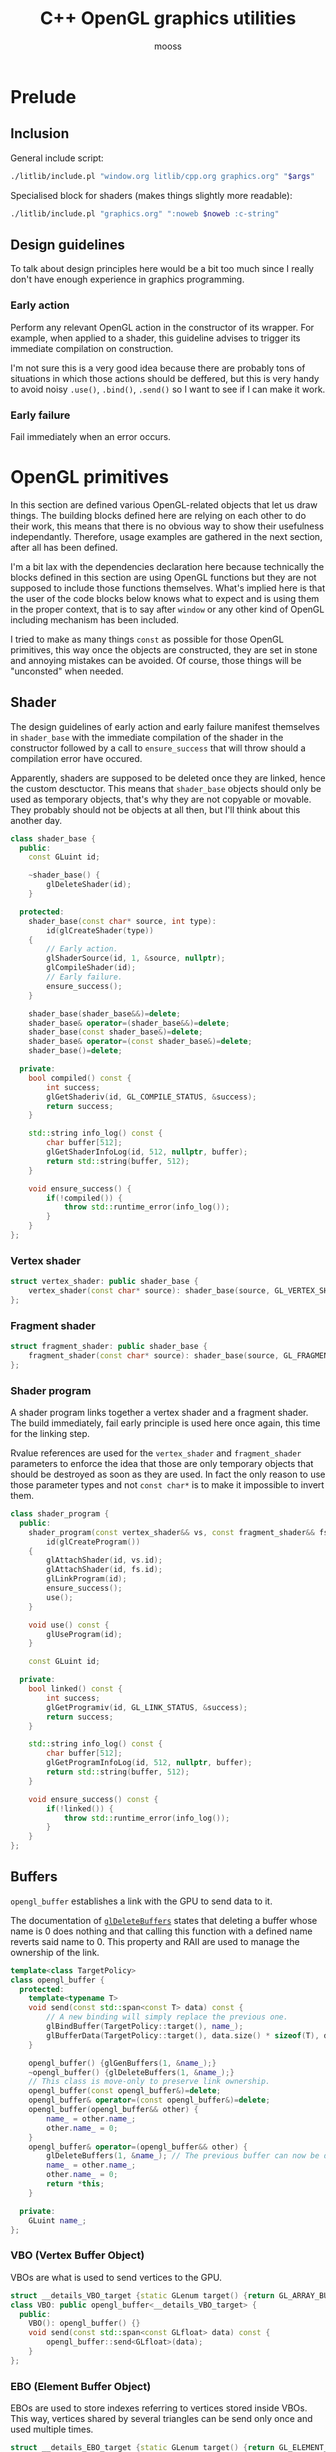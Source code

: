 #+title: C++ OpenGL graphics utilities
#+author: mooss

# No :wrap for this file because I can't disable it when I need to (uniform generation).
# `:exports both` does not work with pandoc when set at this level, it must be set manually in the code block header-args.
#+property: header-args :eval never :main no :exports both :noweb no-export
#+property: header-args:cpp+ :flags -std=c++20 -I include -ldl -lGL -lglfw src/glad.c

* Prelude

** Inclusion

General include script:
#+name: include
#+begin_src sh :var args="" :results output :wrap "src cpp" :eval no-export
./litlib/include.pl "window.org litlib/cpp.org graphics.org" "$args"
#+end_src

Specialised block for shaders (makes things slightly more readable):
#+name: shader
#+begin_src bash :var noweb="" :results output :wrap "src text" :eval no-export
./litlib/include.pl "graphics.org" ":noweb $noweb :c-string"
#+end_src


** Log the output of OpenGL commands :noexport:

With the help of some pretty awesome black magic, =sed= can be used to replace OpenGL calls with a logging call via =LOG_AND_CALL=.

First, the following code block (from https://stackoverflow.com/a/66090390) must be executed:
#+begin_src emacs-lisp :eval no-export :results silent
(defun shell-command-on-buffer (command)
  ;; (interactive)
  (let ((line (line-number-at-pos)))
    ;; replace buffer with output of shell command
    (shell-command-on-region (point-min) (point-max) command nil t)
    ;; restore cursor position
    (goto-line line)
    (recenter-top-bottom)))
#+end_src

Then execute the following elisp command via =C-x C-e=:
(shell-command-on-buffer "sed -r 's| (gl[a-ln-zA-Z]+[^(]+)\\(| LOG_AND_CALL(\\1, |'")
There is a space at the beginning of the regex to avoid matching initialisation lists.
=m= is excluded from the match to avoid glm functions.

Regex to transform logging calls back to plain opengl calls:
(shell-command-on-buffer "sed -r 's|LOG_AND_CALL\\((gl[a-zA-Z]+[^,]+), |\\1(|'")

I had to resort to sed because I'm not a fan of  Emacs' regexes.
To adapt the regexes above, remember that backslashes must be escaped because they are in an elisp string.

It should be possible to make the logging calls work for initialisation lists by adding a templated =log_and_call= function.


** Design guidelines

To talk about design principles here would be a bit too much since I really don't have enough experience in graphics programming.

*** Early action

Perform any relevant OpenGL action in the constructor of its wrapper.
For example, when applied to a shader, this guideline advises to trigger its immediate compilation on construction.

I'm not sure this is a very good idea because there are probably tons of situations in which those actions should be deffered, but this is very handy to avoid noisy =.use()=, =.bind()=, =.send()= so I want to see if I can make it work.

*** Early failure

Fail immediately when an error occurs.

* OpenGL primitives

In this section are defined various OpenGL-related objects that let us draw things.
The building blocks defined here are relying on each other to do their work, this means that there is no obvious way to show their usefulness independantly.
Therefore, usage examples are gathered in the next section, after all has been defined.

I'm a bit lax with the dependencies declaration here because technically the blocks defined in this section are using OpenGL functions but they are not supposed to include those functions themselves.
What's implied here is that the user of the code blocks below knows what to expect and is using them in the proper context, that is to say after =window= or any other kind of OpenGL including mechanism has been included.

I tried to make as many things =const= as possible for those OpenGL primitives, this way once the objects are constructed, they are set in stone and annoying mistakes can be avoided.
Of course, those things will be "unconsted" when needed.

** Shader

The design guidelines of early action and early failure manifest themselves in =shader_base= with the immediate compilation of the shader in the constructor followed by a call to =ensure_success= that will throw should a compilation error have occured.

Apparently, shaders are supposed to be deleted once they are linked, hence the custom desctuctor.
This means that =shader_base= objects should only be used as temporary objects, that's why they are not copyable or movable.
They probably should not be objects at all then, but I'll think about this another day.

# Using explicit =delete instead of waiting for the ability of include.pl to execute code blocks, since it will not happen anytime soon.

#+name: shader_base
#+begin_src cpp
class shader_base {
  public:
    const GLuint id;

    ~shader_base() {
        glDeleteShader(id);
    }

  protected:
    shader_base(const char* source, int type):
        id(glCreateShader(type))
    {
        // Early action.
        glShaderSource(id, 1, &source, nullptr);
        glCompileShader(id);
        // Early failure.
        ensure_success();
    }

    shader_base(shader_base&&)=delete;
    shader_base& operator=(shader_base&&)=delete;
    shader_base(const shader_base&)=delete;
    shader_base& operator=(const shader_base&)=delete;
    shader_base()=delete;

  private:
    bool compiled() const {
        int success;
        glGetShaderiv(id, GL_COMPILE_STATUS, &success);
        return success;
    }

    std::string info_log() const {
        char buffer[512];
        glGetShaderInfoLog(id, 512, nullptr, buffer);
        return std::string(buffer, 512);
    }

    void ensure_success() {
        if(!compiled()) {
            throw std::runtime_error(info_log());
        }
    }
};
#+end_src
#+depends:shader_base :cpp string stdexcept

*** Vertex shader

#+name: vertex_shader
#+begin_src cpp
struct vertex_shader: public shader_base {
    vertex_shader(const char* source): shader_base(source, GL_VERTEX_SHADER) {}
};
#+end_src
#+depends:vertex_shader :noweb shader_base

*** Fragment shader

#+name: fragment_shader
#+begin_src cpp
struct fragment_shader: public shader_base {
    fragment_shader(const char* source): shader_base(source, GL_FRAGMENT_SHADER) {}
};
#+end_src
#+depends:fragment_shader :noweb shader_base

*** Shader program

A shader program links together a vertex shader and a fragment shader.
The build immediately, fail early principle is used here once again, this time for the linking step.

Rvalue references are used for the =vertex_shader= and =fragment_shader= parameters to enforce the idea that those are only temporary objects that should be destroyed as soon as they are used.
In fact the only reason to use those parameter types and not =const char*= is to make it impossible to invert them.

#+name: shader_program
#+begin_src cpp
class shader_program {
  public:
    shader_program(const vertex_shader&& vs, const fragment_shader&& fs):
        id(glCreateProgram())
    {
        glAttachShader(id, vs.id);
        glAttachShader(id, fs.id);
        glLinkProgram(id);
        ensure_success();
        use();
    }

    void use() const {
        glUseProgram(id);
    }

    const GLuint id;

  private:
    bool linked() const {
        int success;
        glGetProgramiv(id, GL_LINK_STATUS, &success);
        return success;
    }

    std::string info_log() const {
        char buffer[512];
        glGetProgramInfoLog(id, 512, nullptr, buffer);
        return std::string(buffer, 512);
    }

    void ensure_success() const {
        if(!linked()) {
            throw std::runtime_error(info_log());
        }
    }
};
#+end_src
#+depends:shader_program :noweb fragment_shader vertex_shader :cpp stdexcept


** Buffers

=opengl_buffer= establishes a link with the GPU to send data to it.

The documentation of [[http://docs.gl/gl3/glDeleteBuffers][=glDeleteBuffers=]] states that deleting a buffer whose name is 0 does nothing and that calling this function with a defined name reverts said name to 0.
This property and RAII are used to manage the ownership of the link.

#+name: opengl_buffer
#+begin_src cpp
template<class TargetPolicy>
class opengl_buffer {
  protected:
    template<typename T>
    void send(const std::span<const T> data) const {
        // A new binding will simply replace the previous one.
        glBindBuffer(TargetPolicy::target(), name_);
        glBufferData(TargetPolicy::target(), data.size() * sizeof(T), data.data(), GL_STATIC_DRAW);
    }

    opengl_buffer() {glGenBuffers(1, &name_);}
    ~opengl_buffer() {glDeleteBuffers(1, &name_);}
    // This class is move-only to preserve link ownership.
    opengl_buffer(const opengl_buffer&)=delete;
    opengl_buffer& operator=(const opengl_buffer&)=delete;
    opengl_buffer(opengl_buffer&& other) {
        name_ = other.name_;
        other.name_ = 0;
    }
    opengl_buffer& operator=(opengl_buffer&& other) {
        glDeleteBuffers(1, &name_); // The previous buffer can now be deleted.
        name_ = other.name_;
        other.name_ = 0;
        return *this;
    }

  private:
    GLuint name_;
};
#+end_src
#+depends:opengl_buffer :cpp span

*** VBO (Vertex Buffer Object)

VBOs are what is used to send vertices to the GPU.
#+name: VBO
#+begin_src cpp
struct __details_VBO_target {static GLenum target() {return GL_ARRAY_BUFFER;}};
class VBO: public opengl_buffer<__details_VBO_target> {
  public:
    VBO(): opengl_buffer() {}
    void send(const std::span<const GLfloat> data) const {
        opengl_buffer::send<GLfloat>(data);
    }
};
#+end_src
#+depends:VBO :noweb opengl_buffer

*** EBO (Element Buffer Object)

EBOs are used to store indexes referring to vertices stored inside VBOs.
This way, vertices shared by several triangles can be send only once and used multiple times.

#+name: EBO
#+begin_src cpp
struct __details_EBO_target {static GLenum target() {return GL_ELEMENT_ARRAY_BUFFER;}};
class EBO: public opengl_buffer<__details_EBO_target> {
  public:
    EBO(): opengl_buffer() {}
    void send(const std::span<const GLuint> data) const {
        opengl_buffer::send<GLuint>(data);
    }
};
#+end_src
#+depends:EBO :noweb opengl_buffer


** VAO (Vertex Array Object)

VAOs function is to remember various calls made on data held by VBOs.
Once a VAO is bound, it remembers state changes caused by various subsequent OpenGL calls.
Those states changes can be enacted again later by simply bounding the VAO, acting like a sort of shortcut.

Since [[http://docs.gl/gl3/glDeleteVertexArrays][=glDeleteVertexArrays=]] behaves in the same way as =glDeleteBuffers=, the ownership logic from =opengl_buffer= is reused here.

#+name: VAO
#+begin_src cpp
class VAO {
  public:
    void bind() const {
        glBindVertexArray(name_);
    }

    VAO() {
        glGenVertexArrays(1, &name_);
        bind();
    }
    ~VAO() {glDeleteVertexArrays(1, &name_);}

    VAO(const VAO&)=delete;
    VAO& operator=(const VAO&)=delete;
    VAO(VAO&& other) {
        name_ = other.name_;
        other.name_ = 0;
    }
    VAO& operator=(VAO&& other) {
        glDeleteVertexArrays(1, &name_);
        name_ = other.name_;
        other.name_ = 0;
        return *this;
    }

  private:
    GLuint name_;
};
#+end_src


** Vertices and indexes

The =vertices= and =indexes= classes are a wrapper around respectively =VBO= and =EBO=, adding a =draw= method.

Utilities common to =vertices= and =indexes=:
#+name: vertindex_common
#+begin_src cpp
namespace details {
void assert_multiple(unsigned int n, unsigned int divisor, const char* error_keyword) {
    if(n % divisor != 0) {
        // throw std::runtime_error(std::format(
        //     "Invalid number of {}, expected a multiple of {} but got {} % {} = {}.",
        //     error_keyword, divisor, n, divisor, n % divisor
        // ));
        // C++20's <format> header is not supported for now.
        throw std::runtime_error( std::string("Invalid number of ") + std::string(error_keyword)
                                  + std::string(": ") + std::to_string(n) );
    }
}
}
#+end_src
#+depends:vertindex_common :cpp string stdexcept

*** Vertices and their layout

=vertices= handles both the vertex data and its layout.
Vertices are sent straightaway to the GPU because I don't need anything else right now.

The layout is specified as a sequence of the sizes of the sub-vertices in the order of their apparition.
For example, if we want to send vertices composed of 8 floats, the first three being the position, the next two being some magic data and the last 3 being the color, the corresponding layout will be ={3, 2, 3}=.

#+name: vertices
#+begin_src cpp :noweb no-export
namespace details {
template<class T> struct glenum;
template<> struct glenum<GLfloat> { static const GLenum v = GL_FLOAT; };
}

template<typename T>
class vertices {
  public:
    vertices(const std::span<const T> content, const std::span<const std::size_t> layout):
        stride_(sum(layout)), count_(content.size() / stride_)
    {
        if(layout.size() == 0)
            throw std::runtime_error("Empty vertex layouts are illegal.");
        details::assert_multiple(content.size(), stride_, "vertices for the given layout");
        vbo_.send(content);
        <<Process vertices layout>>
    }

    void draw() const { // Strictly VBO-based, no EBOs here.
        glDrawArrays(GL_TRIANGLES, 0, count_);
    }

  private:
    const GLsizei stride_;
    const GLsizei count_;
    const VBO vbo_;
};
#+end_src
#+depends:vertices :noweb VBO vertindex_common sum :cpp span

Vertex attributes are used to specify the layout of the data sent to the GPU.
The =layout= parameter is used to deduce the required values of each vertex attribute, with a caveat being that it is more restrictive than manually calling =glVertexAttribPointer=.

In particular, by virtue of how =layout= is constructed, the sub-vertices must have the same order in the layout as in the shader.
Going back to the previous example, it would not be possible to swap the position and the color without also inverting their order in the shader.

As promised, the layout is defined following the order of =layout=:
#+name: Process vertices layout
#+begin_src cpp
std::size_t offset = 0;
for(std::size_t i = 0; i < layout.size(); ++i) {
    glVertexAttribPointer(
        i, layout[i], details::glenum<T>::v, GL_FALSE,
        stride_ * sizeof(T), (void*) offset
    );
    offset += sizeof(T) * layout[i];
    glEnableVertexAttribArray(i);
}
#+end_src

The following helper function constructs =vertices= with both vertices and layout data being held inside a =std::vector=.
Using this allows to create the vectors in place with a braced syntax.

#+name: vec_vertices
#+begin_src cpp
template<typename T>
vertices<T> vec_vertices(const std::vector<T>& content, const std::vector<std::size_t>& layout) {
    return vertices<T>(content, layout);
}
#+end_src
#+depends:vec_vertices :noweb vertices :cpp vector

#+name: spanvec_vertices
#+begin_src cpp
template<typename T>
vertices<T> spanvec_vertices(std::span<const T> content, const std::vector<std::size_t>& layout) {
    return vertices<T>(content, layout);
}
#+end_src
#+depends:spanvec_vertices :noweb vertices :cpp span vector

*** Indexes

#+name: indexes
#+begin_src cpp
class indexes {
  public:
    indexes(const std::span<const GLuint> content):
        count_(content.size())
    {
        // Hardcoded 3 because only triangles are supported.
        details::assert_multiple(content.size(), 3, "indexes");
        ebo_.send(content);
    }

    void draw() const {
        glDrawElements(GL_TRIANGLES, count_, GL_UNSIGNED_INT, 0);
    }

  private:
    EBO ebo_;
    GLsizei count_;
};
#+end_src
#+depends:indexes :noweb EBO vertindex_common :cpp span

Similar to =vec_vertices=, =vec_indexes= allow to create indexes on the fly, with a vector:
#+name: vec_indexes
#+begin_src cpp
indexes vec_indexes(const std::vector<GLuint>& content) {
    return indexes(content);
}
#+end_src
#+depends:vec_indexes :noweb indexes :cpp vector


** Uniform

Uniforms can be used to share data between the CPU and shader programs.
Lots of different data types can be shared this way, via =glUniform*= functions.
For example, =glUniform4f= can be used to send a vector of 4 floats.

The code block below uses LitLib's Pycgen and Pyogen to generate the necessary uniform variants.
It is a big code block but I think it's pretty easy to understand once the following bases are covered:
 - A =Pycgen= instance in the variable =cpp= stores the indentation level which can be increased when =cpp= is used as a context manager (via Python's =with= keyword).
   Once the context is exited (after the =with= block), the indentation level is automatically decreased and curly braces opened via =cpp.par= or =cpp.struct= are automatically closed.
 - Calling =cpp= prints its arguments with the current indentation level.
 - A simple coding scheme is used to encode the nature of the struct to generate.
   For example, the code =m4f= represents a matrix of $4 \times 4$ floats.
   Incidentally, this code is also used to name the generated struct.

#+begin_src python :eval no-export :results output raw :exports both
<<include(":noweb Pycgen Pyogen")>>

cpp = Pycgen()

type_dispatcher = {
    'f': 'GLfloat',
    'i': 'Glint',
    'ui': 'Gluint'
}

def varnames(cardinality):
    return ['x', 'y', 'z', 'w'][:cardinality]

def arglist(cardinality, typename):
    return '(' + ', '.join(
        type_dispatcher[typename] + ' ' + el
        for el in varnames(cardinality)
    ) + ')'

def decode(code):
    cardinality = int(code[0]); assert 0 < cardinality <= 4,\
        'Code `{}` has an invalid cardinality.'.format(code)
    typename = code[1:]; assert typename in type_dispatcher,\
        'Code `{}` has an invalid typename.'.format(code)
    return cardinality, typename

def location_ctor(name):
    cpp(
        'const GLint location;',
        name + '(const GLchar* name, const shader_program& program):',
        '    location(glGetUniformLocation(program.id, name))',
        '{}'
    )

def vec_uniform(code):
    cardinality, typename = decode(code)
    name='uniform_' + code
    with Pyogen('src cpp', name=name, depends=':noweb shader_program'):
        with cpp.struct(name):
            location_ctor(name)
            with cpp.par('void send' + arglist(cardinality, typename) + ' const'):
                cpp('glUniform4f(location, ' + ', '.join(varnames(cardinality)) + ');')

def mat_uniform(code):
    assert code[0] == 'm'
    cardinality, typename = decode(code[1:])
    name = 'uniform_' + code
    with Pyogen('src cpp', name=name, depends=':noweb shader_program :cpp cassert span'):
        with cpp.struct(name):
            location_ctor(name)
            with cpp.par('void send(std::span<const GLfloat> content) const'):
                cpp('assert(content.size() == ' + str(cardinality * cardinality) + ');')
                cpp('glUniformMatrix' + code[1:] + 'v(location, 1, GL_FALSE, content.data());')

def uniform(code):
    if code[0] == 'm':
        mat_uniform(code)
    else:
        vec_uniform(code)
    print()

print('*** Generated uniforms')
uniform('4f')
uniform('m4f')
#+end_src

#+RESULTS:
*** Generated uniforms
#+name: uniform_4f
#+begin_src cpp
struct uniform_4f {
    const GLint location;
    uniform_4f(const GLchar* name, const shader_program& program):
        location(glGetUniformLocation(program.id, name))
    {}
    void send(GLfloat x, GLfloat y, GLfloat z, GLfloat w) const {
        glUniform4f(location, x, y, z, w);
    }
};
#+end_src
#+depends:uniform_4f :noweb shader_program

#+name: uniform_m4f
#+begin_src cpp
struct uniform_m4f {
    const GLint location;
    uniform_m4f(const GLchar* name, const shader_program& program):
        location(glGetUniformLocation(program.id, name))
    {}
    void send(std::span<const GLfloat> content) const {
        assert(content.size() == 16);
        glUniformMatrix4fv(location, 1, GL_FALSE, content.data());
    }
};
#+end_src
#+depends:uniform_m4f :noweb shader_program :cpp cassert span

*** Reminder

A minor reminder concerning uniforms, they must be sent to the shader *after* the shader's first usage, so it's
#+begin_src cpp
program.use();
uniform.send(4, 8, 15, 16, 23, 42);
#+end_src
And not the other way around.


* OpenGL primitives examples

All the examples below are adapted from the excellent OpenGL tutorial at =learnopengl.com=.
A screenshot of the scene is saved and generated with each example to give an idea of what the result looks like.

** Drawing plain figures

The examples in the next two subsections are coming from the Hello-Triangle section of =learnopengl.com= (https://learnopengl.com/Getting-started/Hello-Triangle).
They are about using barebones fragment and vertex shaders to draw simple figures on the screen.

The next two code blocks are respectively the vertex and fragment shaders that will be used in this section.

#+name: basic_vs
#+begin_src glsl
#version 330 core
layout (location = 0) in vec3 position;

void main() {
    gl_Position = vec4(position.x, position.y, position.z, 1.0);
}
#+end_src

#+name: red_fs
#+begin_src glsl
#version 330 core
out vec4 color;

void main() {
    color = vec4(1.0f, 0.2f, 0.1f, 1.0f);
}
#+end_src

*** Drawing a triangle with =vertices=

There is not much to say here, this is the most minimalistic way I have to draw something.
It still requires some setup but it is as easy and convenient as I could make it.
The screen-capturing game loop function of [[window.org]] is put to good use to:
 - Save the capture.
 - Print the capture's filename as an org link.
 - Setup a game loop using the given lambda.

#+begin_src cpp :eval no-export :exports both
<<include(":noweb lazy_window gl_screen_first VAO shader_program vec_vertices")>>

int main(){
    const char *vs_str =
        <<shader("basic_vs")>>
        ;
    const char *fs_str =
        <<shader("red_fs")>>
        ;

    lazy_window lazy("Red triangle", 640u, 480u);
    shader_program basic_shader{vertex_shader(vs_str), fragment_shader(fs_str)};
    VAO triangle_vao{};
    auto triangle = vec_vertices<GLfloat>({
        -0.5, -0.5, 0.0,
         0.5, -0.5, 0.0,
         0.0,  0.5, 0.0
    }, {3});

    gl_screen_first(lazy, "images/screencaps/triangle_vertices.png", [&]{
        basic_shader.use();
        triangle_vao.bind();
        triangle.draw();
    });
    return 0;
}
#+end_src

#+RESULTS:
:results:
[[file:images/screencaps/triangle_vertices.png]]
:end:

*** Drawing a rectangle with =indexes=

Same thing as above, except we use =indexes= (and therefore =EBO=) as well as =vertices= to draw the two triangles forming a rectangle.

#+begin_src cpp :eval no-export :exports both
<<include(":noweb lazy_window gl_screen_first VAO shader_program vec_vertices vec_indexes")>>

int main(){
    const char *vs_str =
        <<shader("basic_vs")>>
        ;
    const char *fs_str =
        <<shader("red_fs")>>
        ;

    lazy_window lazy("Red rectangle", 640u, 480u);
    shader_program basic_shader{vertex_shader(vs_str), fragment_shader(fs_str)};
    VAO rectangle_vao{};
    auto rectangle_vertices = vec_vertices<GLfloat>({
            0.5,  0.5, 0.0, // Top right.
            0.5, -0.5, 0.0, // Bottom right.
           -0.5, -0.5, 0.0, // Bottom left.
           -0.5,  0.5, 0.0  // Top left.
    }, {3});
    auto rectangle_indexes = vec_indexes({
            0, 1, 3, // First triangle.
            1, 2, 3  // Second triangle.
    });

    gl_screen_first(lazy, "images/screencaps/rectangle_indexes.png", [&]{
        basic_shader.use();
        rectangle_vao.bind();
        rectangle_indexes.draw();
    });
    return 0;
  }
#+end_src

#+RESULTS:
:results:
[[file:images/screencaps/rectangle_indexes.png]]
:end:


** Uniform and sub-vertices

The next examples are adapted from the Shaders section (https://learnopengl.com/Getting-started/Shaders).

*** Drawing a color-shifting triangle with =uniform=

The following shader colors pixels according to the content of the uniform =color_cpu=:

#+name: color_shifting_fs
#+begin_src glsl
#version 330 core
out vec4 color_out;
uniform vec4 color_cpu;

void main() {
    color_out = color_cpu;
}
#+end_src

The OpenGL program below is based on the =vertices= drawing program above and uses a =uniform_4f= to update the value of =color_cpu= every time a frame is drawn.

#+begin_src cpp :eval no-export :exports both 
<<include(":noweb lazy_window gl_screen_first VAO shader_program vec_vertices uniform_4f :cpp cmath")>>

int main(){
    const char *vs_str =
        <<shader("basic_vs")>>
        ;
    const char *fs_str =
        <<shader("color_shifting_fs")>>
        ;

    lazy_window lazy("Triangle with shifting color", 640u, 480u);
    shader_program shifting_shader{vertex_shader(vs_str), fragment_shader(fs_str)};
    uniform_4f color_cpu("color_cpu", shifting_shader);
    VAO triangle_vao{};
    auto triangle = vec_vertices<GLfloat>({
        -0.5, -0.5, 0.0,
         0.5, -0.5, 0.0,
         0.0,  0.5, 0.0
    }, {3});

    gl_screen_first(lazy, "images/screencaps/shifting_color.png", [&]{
        float green = sin(glfwGetTime() * 3) * .07f + .75f;
        shifting_shader.use();
        color_cpu.send(.1, green, .8, 1.);
        triangle_vao.bind();
        triangle.draw();
    });
    return 0;
}
#+end_src

#+RESULTS:
:results:
[[file:images/screencaps/shifting_color.png]]
:end:

The screen capture is not very interesting here because it does not show the shifting colors but I still included it for good mesure.

*** Sending colors as sub-vertices

In this example, the colors of each vertex are sent to the GPU alongside their position.

Below are the dedicated vertex and fragment shaders.
Not much is done in them, it's mainly a question of receiving the position and color in the right location in the vertex shader and of transmitting it to the fragment shader.

#+name: color_as_attribute_vs
#+begin_src glsl
#version 330 core
layout (location = 0) in vec3 position;
layout (location = 1) in vec3 color_in;
out vec3 color_fs;

void main() {
    gl_Position = vec4(position, 1.);
    color_fs = color_in;
}
#+end_src

#+name: color_as_attribute_fs
#+begin_src glsl
#version 330 core
out vec4 color_out;
in vec3 color_fs;

void main() {
    color_out = vec4(color_fs, 1.);
}
#+end_src


The main difference with previous examples is that, to send the positions and the colors to their respective location, a vertex layout with two sub-vertices is used (={3, 3}=).
This means that two vertex attributes composed of 3 elements are defined next to each other.
The first one at location 0 is handled as the position in the vertex shader, whereas the second one at location 1 is handled as the color.

#+begin_src cpp :eval no-export :exports both
<<include(":noweb lazy_window gl_screen_first VAO shader_program vec_vertices")>>

int main(){
    const char *vs_str =
        <<shader("color_as_attribute_vs")>>
        ;
    const char *fs_str =
        <<shader("color_as_attribute_fs")>>
        ;

    lazy_window lazy("Triangle with color attributes", 640u, 480u);
    shader_program basic_shader{vertex_shader(vs_str), fragment_shader(fs_str)};
    VAO triangle_vao{};
    auto triangle = vec_vertices<GLfloat>(
        // Vertices:
        // Positions         // Colors
        {  0.5f, -0.5f, 0.0f,   1.0f, 0.0f, 0.0f,    // Bottom right.
          -0.5f, -0.5f, 0.0f,   0.0f, 1.0f, 0.0f,    // Bottom left.
           0.0f,  0.5f, 0.0f,   0.0f, 0.0f, 1.0f  }, // Top.
        // Vertices layout:
        {  3 /* Positions */,   3 /* Colors   */  }
    );

    gl_screen_first(lazy, "images/screencaps/color_as_attribute.png", [&]{
        basic_shader.use();
        triangle_vao.bind();
        triangle.draw();
    });
    return 0;
}
#+end_src

#+RESULTS:
:results:
[[file:images/screencaps/color_as_attribute.png]]
:end:


* Transformations

This section will tackle more involved OpenGL subjects, linked to the theme of transformations.
The first subsection will be about matrix transformation proper, that is to say the usage of matrix multiplication properties to transform (i.e. scale, rotate and translate) 3d objects.
The subsequent sections will build upon this foundation to introduce the model, view and projection matrices as well as cameras.
Once again, this section is based on the tutorial at [[https://learnopengl.com][learnopengl.com]], more specifically on the [[https://learnopengl.com/Getting-started/Transformations][Transformations]], [[https://learnopengl.com/Getting-started/Coordinate-Systems][Coordinate Systems]] and [[https://learnopengl.com/Getting-started/Camera][Camera]] chapters.

But first, in an attempt to normalise and disencumber the examples, the next code block prepares what is needed to draw a colorful cube.
This was adapted from some old code lying around so the order of indexes and vertices doesn't correspond to anything and perhaps doesn't make much sense.
Four colors are used for the cube vertices, with every opposite pair of vertices sharing the same color.

I seem to remember that there is some kind of convention in OpenGL about the order of vertices meaning something about the orientation of the normal but I can't be bother to find out so I'll come back to it later if I feel like it.
Anyway the cube renders in a colorful manner kind of reminiscent of the PS1 boot logo, as will be seen in the first example that uses it.

#+name: colorful-example
#+begin_src cpp
lazy_window lazy("Yliss colorful example", 640u, 480u);
shader_program colorful_shader{vertex_shader(vs_str), fragment_shader(fs_str)};
VAO colorful_vao{};
auto colorful_vertices = vec_vertices<GLfloat>({
     // Positions    // Colors
        .5,  .5,  .5,   1, 1, 0, // Yellow.
       -.5,  .5,  .5,   1, 0, 1, // Magenta.
        .5,  .5, -.5,   1, 1, 1, // White.
       -.5,  .5, -.5,   0, 1, 1, // Cyan.
        .5, -.5,  .5,   0, 1, 1, // Cyan.
       -.5, -.5,  .5,   1, 1, 1, // White.
       -.5, -.5, -.5,   1, 1, 0, // Yellow.
        .5, -.5, -.5,   1, 0, 1  // Magenta.
}, {3, 3});
auto colorful_indexes = vec_indexes({
        3, 2, 6,
        2, 6, 7,
        6, 7, 4,
        7, 4, 2,
        4, 2, 0,
        2, 0, 3,
        0, 3, 1,
        3, 1, 6,
        1, 6, 5,
        6, 5, 4,
        5, 4, 1,
        4, 1, 0
});
#+end_src
#+depends:colorful-example :noweb lazy_window shader_program VAO vec_vertices vec_indexes

** Matrix transformations

Matrices have the very useful property of being able to store and combine 3d transformations like scaling, rotating and translating.
GLM provides functions to perform those operations.
The class =transform= is nothing more than convenient syntactic sugar for those functions.

#+name: transform
#+begin_src cpp
class transform {
  public:
    glm::mat4 matrix_{1.f};

    transform& rotate_rad(float angle, const glm::vec3& axis) {
        return rotate_rad_impl(angle, glm::normalize(axis));
    }
    transform& rotate_deg(float angle, const glm::vec3& axis) {
        return rotate_rad_impl(glm::radians(angle), glm::normalize(axis));
    }

    transform& scale(const glm::vec3& magnitude) {
        matrix_ = glm::scale(matrix_, magnitude);
        return *this;
    }
    transform& scale(float factor) {return scale({factor, factor, factor});}

    transform& translate(const glm::vec3& translation) {
        matrix_ = glm::translate(matrix_, translation);
        return *this;
    }

    operator auto() const {
        return to_span(matrix_);
    }

  private:
    transform& rotate_rad_impl(float angle, const glm::vec3& axis) {
        matrix_ = glm::rotate(matrix_, angle, axis);
        return *this;
    }
};
#+end_src
#+depends:transform :noweb to_span/glm :cpp glm/gtc/matrix_transform.hpp

Some remarks about =transform=:
 - The transformation methods return =*this= to make them chainable.
 - Having a public default-initialised =matrix_= makes it possible to manually initialise it to whatever we want, like this for example:
   #+begin_src cpp
glm::mat4 nonsensical_matrix{12.f};
transform nonsensical_transformation{nonsensical_matrix};
   #+end_src
   The trailing underscore is here to signify that even though this is a public field, it should not be modified.
 - Rotation axes are normalised, as recommended by GLM.
 - The conversion operator to =std::span= makes sending a transformation to the gpu a breeze.
\\

*** Transform uniform

The struct =transform_uniform= is a shortcut for a transformation matrix with its associated uniform.
#+name: transform_uniform
#+begin_src cpp
struct transform_uniform {
    transform transformation;
    uniform_m4f uniform;

    template<typename Transform>
    transform_uniform(Transform&& t, const std::string& name, const shader_program& shader):
        transformation(std::forward<Transform>(t)), uniform(name.c_str(), shader)
    {send();}

    void send() const {
        uniform.send(transformation);
    }

    transform* operator->() {return &transformation;}
};
#+end_src
#+depends:transform_uniform :noweb transform uniform_m4f shader_program :cpp string

*** Usage

To experiment with transformations, this vertex shader transmits the input color it received to the fragment shader and applies a given transformation matrix to its original position:
#+name: colorattr_transform_vs
#+begin_src glsl :minipage
#version 330 core
layout (location = 0) in vec3 position;
layout (location = 1) in vec3 color_in;
out vec3 color_fs;
uniform mat4 transformation;

void main() {
    gl_Position = transformation * vec4(position, 1.0f);
    color_fs = color_in;
}
#+end_src

This sends a custom transformation to the shader using a =transform_uniform=:
#+begin_src cpp :eval no-export :exports both
const char *vs_str =
    <<shader("colorattr_transform_vs")>>
    ;
const char *fs_str =
    <<shader("color_as_attribute_fs")>>
    ;
<<include(":noweb colorful-example transform transform_uniform gl_screen_first")>>

int main() {
    colorful_shader.use();
    transform_uniform cube_transformation(
        transform().translate({-.3, 0, 0})
                   .scale({.5, .5, 1})
                   .rotate_deg(45, {0, 0, 1}),
        "transformation", colorful_shader
    );

    gl_screen_first(lazy, "images/screencaps/cube_transformation.png", [&]{
        colorful_shader.use();
        colorful_vao.bind();
        colorful_indexes.draw();
        // Keep rotating a bit every frame.
        cube_transformation->rotate_rad(.015, {1, 1, 0});
        cube_transformation.send();
    });
}
#+end_src

#+RESULTS:
:results:
[[file:images/screencaps/cube_transformation.png]]
:end:

Note that the image above really is a cube.
I choosed to pick an angle where only a side was visible because it was pretty.
For an image with more of a 3d feeling, see the next usage example.


** Model, view and projection matrices

The model, view and projection matrices are transformation matrices each doing their own step to go from an isolated model to something ready to be drawn:
 - Model transforms local space (where the model is defined in isolation with the other assets) to world space (where all the assets are gathered).
   In other words, it places the model in the world.
 - View transforms world space to view space (where the scene is located, where the camera is looking at).
 - Projection transforms view space to clip space (where only what must be rendered is located, the rest being clipped off).
# TODO: Verify the above with other sources, I don't think I understood everything I needed.

The three matrices are abstracted away in =movipr= (=mvp= was too short and =model_view_projection= was too long), whose basic outline can be seen below.
Note that no matrices are directly stored within =movipr=, the =uniform_m4f= only represent the link with uniforms in the shaders.
#+name: movipr
#+begin_src cpp
namespace movipr_details {
<<movipr_details/public>>
} // namespace movipr_details
struct movipr {
    uniform_m4f model;
    uniform_m4f view;
    uniform_m4f projection;
    <<movipr/public>>
};
#+end_src
#+depends:movipr :noweb uniform_m4f shader_program mandatory to_span/glm :cpp string glm/ext/matrix_clip_space.hpp glm/trigonometric.hpp

*** Construction parameters

In an attempt to make =movipr= easy to use and concise (for the user), the designated keywords arguments pattern is used.
It is justified by the fact that reasonable default values can be defined for most parameters.
The keyword arguments are separated in two groups.

The first parameter group is dedicated to the projection parameter (only perspective projection is supported).
The only parameter without reasonably defined default values is the =aspect= ratio, hence it is marked as =mandatory=.
#+begin_src cpp :noweb-ref movipr/public
struct perspective_projection {
    mandatory<float> aspect;
    float fov{45};
    float near{1};
    float far{100};
    auto make() const {
        return glm::perspective(glm::radians(fov), *aspect, near, far);
    }
};
perspective_projection projection_parameters; // Mandatory to be able to refresh the projection.
#+end_src

An instance of perspective projection can be constructed like shown below, and a construction attempt without a value for =aspect= will not compile.
#+begin_src cpp
perspective_projection params{.aspect=4./3., .fov=80};
#+end_src

The second parameter group contains the variable names for the model, view and projection uniforms.
#+begin_src cpp :noweb-ref movipr_details/public
struct variables {
    std::string model{"model"};
    std::string view{"view"};
    std::string projection{"projection"};
};
#+end_src

=variables= is defined outside of =movipr=, otherwise it cannot be used to generate a default value in the constructor (GCC fails with =default member initializer for ‘movipr::variables::model’ required before the end of its enclosing class= and similar messages for =view= and =projection=).
For ease of use, an alias is declared in =movipr=:
#+begin_src cpp :noweb-ref movipr/public
using variables = movipr_details::variables;
#+end_src

*** Constructors

The perfect forwarding used for =model= will be useful to define transformations in place using =transform='s translation, scaling and rotation methods.
Because those methods return references to =transform= but transformations matrices should be moved in other cases.
#+begin_src cpp :noweb-ref movipr/public
movipr(
    std::span<const GLfloat> model_data, std::span<const GLfloat> view_data,
    const perspective_projection& proj, const shader_program& shader,
    const variables& names=variables{}
): model(names.model.c_str(), shader),
   view(names.view.c_str(), shader),
   projection(names.projection.c_str(), shader),
   projection_parameters(proj)
{
    model.send(model_data);
    view.send(view_data);
    refresh_projection();
}
#+end_src

*** Update

The projection matrix can be updated with =refresh_projection= after the projection parameters have been changed.
#+begin_src cpp :noweb-ref movipr/public
void refresh_projection() {
    projection.send(to_span(projection_parameters.make()));
}
#+end_src

*** Usage

The following vertex shader receives the model, view and projection matrices and applies them to the position:
#+name: model_view_projection_vs
#+begin_src glsl
#version 330 core
layout (location = 0) in vec3 position;
layout (location = 1) in vec3 color_in;
out vec3 color_fs;

uniform mat4 model;
uniform mat4 view;
uniform mat4 projection;

void main() {
    gl_Position = projection * view * model * vec4(position, 1.0f);
    color_fs = color_in;
}
#+end_src

The =colorful-example= used previously is expanded below with =movipr=, to send the appropriate values of the =model=, =view= and =projection= uniforms to the shader.
A window size observer is also setup to update the projection's aspect ratio when the window is resized.

#+name: colorful-viper-example
#+begin_src cpp
glm::vec3 cube_location{-.5, 0, 0};
auto cube_transformation = transform().translate(cube_location)
                                    .scale(          {.5, .5, .5})
                                    .rotate_deg(45,  { 0,  0,  1})
                                    .rotate_deg(270, { 0,  1,  0})
                                    .rotate_deg(90,  { 1,  0,  1});
movipr viper(
    cube_transformation,
    transform().translate({0, 0, -2}),
    {.aspect = lazy.aspect()},
    colorful_shader
);

auto size_sub = lazy.observe_size([](auto const& size) {
    viper.projection_parameters.aspect = size.aspect();
    viper.refresh_projection();
});
#+end_src
#+depends:colorful-viper-example :noweb colorful-example movipr transform :cpp glm/vec3.hpp

Only the vertex and fragment shaders, as well as a game loop must be added to produce something that looks less like the squashed lozenge of the previous example and more like a cube viewed from a certain perspective.

#+begin_src cpp :eval no-export :exports both
const char *vs_str =
    <<shader("model_view_projection_vs")>>
    ;
const char *fs_str =
    <<shader("color_as_attribute_fs")>>
    ;
<<include(":noweb colorful-viper-example gl_screen_first")>>

int main() {
    gl_screen_first(lazy, "images/screencaps/cc_model_view_projection.png", [&]{
        colorful_shader.use();
        colorful_vao.bind();
        colorful_indexes.draw();
        // Keep rotating a bit every frame.
        cube_transformation.rotate_rad(-.015, {1, 0, 1});
        viper.model.send(cube_transformation);
    });
}
#+end_src

#+RESULTS:
:results:
[[file:images/screencaps/cc_model_view_projection.png]]
:end:


** Cameras

Conceptually, a camera is nothing more than a way to generate a view matrix.
Here all the work is done by GLM's =lookAt=, transforming the position of the camera, the direction where it is looking (=front=) and the =up= vector into a view matrix.

#+name: camera
#+begin_src cpp
class camera {
  public:
    template<class Vec3>
    camera(Vec3&& position, Vec3&& front, Vec3&& up):
        position_(std::forward<Vec3>(position)),
        front_(std::forward<Vec3>(front)),
        up_(std::forward<Vec3>(up))
    {}

    camera()=delete;

    glm::mat4 view() const {
        return glm::lookAt(position_, position_ + front_, up_);
    }

  protected:
    glm::vec3 position_, front_, up_;
};
#+end_src
#+depends:camera :cpp glm/ext/matrix_transform.hpp glm/vec3.hpp glm/mat4x4.hpp

*** Orbital camera

An orbital camera is focused on a point (the =focal_point=), at a given distance (the =radius=).
It is based on longitudinal and latitudinal angles, hence the name.
An =up= vector is also necessary to initialise the base camera.

I forgot the details on how this works and this is mostly copy-pasted from Godefarig, the ancestor of Yliss.
I'm bemused by the fact that the =up= vector is not modified in any operation of this orbital camera but the previous sentence explains this.

#+name: orbital_camera
#+begin_src cpp
class orbital_camera: public camera {
  public:
    orbital_camera(
        glm::vec3 focal_point, float radius, float longitude, float latitude,
        glm::vec3 up={0, 1, 0}
    ): camera({0, 0, 0}, {0, 0, 0}, std::move(up)), focal_point_(std::move(focal_point)),
       radius_(radius), longitude_(longitude), latitude_(latitude)
    {refresh();}

    orbital_camera& orient(float delta_longitude, float delta_latitude) {
        longitude_ += delta_longitude;
        latitude_  += delta_latitude;
        clamp_latitude();
        refresh();
        return *this;
    }

  private:
    glm::vec3 focal_point_;
    float radius_, longitude_, latitude_;
    <<orbital_camera/private>>
};
#+end_src
#+depends:orbital_camera :noweb camera :cpp glm/vec3.hpp glm/trigonometric.hpp glm/geometric.hpp

Below are two necessary support methods:
 - =refresh= is pretty basic trigonometry updating the =position_= and the =front_= values of the camera.
   Though I don't really know how it works.

   Something worrying me is that I did not declare a dependency on =<cmath>=, yet =cos= and =sin= are available for some reason.

 - The latitude clamping method prevents - to pursue the orbital metaphor - the camera from venturing above or below the poles.
   Without it, the camera jumps around from time to time, I assume because of gimbal lock or a related phenomenon.

   Therefore this camera will eventually have to be updated to something better.

#+begin_src cpp :noweb-ref orbital_camera/private :minipage
void refresh() {
    position_.x = cos(glm::radians(longitude_)) * cos(glm::radians(latitude_)) * radius_;
    position_.y = sin(glm::radians(latitude_))  * radius_;
    position_.z = sin(glm::radians(longitude_)) * cos(glm::radians(latitude_)) * radius_;
    front_      = - glm::normalize(position_);
    position_  += focal_point_;
}

void clamp_latitude() {
    if(latitude_ > 89.0f)
        latitude_ = 89.0f;
    else if(latitude_ < -89.0f)
        latitude_ = -89.0f;
}
#+end_src

*** Usage

No screen capture is included because what is visible here in a screenshot is not really different from what was in the previous section.

#+begin_src cpp :eval no-export :exports code :results silent
const char *vs_str =
    <<shader("model_view_projection_vs")>>
    ;
const char *fs_str =
    <<shader("color_as_attribute_fs")>>
    ;
<<include(":noweb colorful-viper-example orbital_camera to_span/glm")>>

int main() {
    orbital_camera director(cube_location, 2, 0, 0);
    viper.view.send(to_span(director.view()));

    lazy.game_loop([&]{
        colorful_shader.use();
        colorful_vao.bind();
        colorful_indexes.draw();

        // Rotate the model.
        cube_transformation.rotate_rad(-.015, {1, 0, 1});
        viper.model.send(cube_transformation);

        // And the camera.
        viper.view.send(to_span(director.orient(2, 0).view()));
    });
}
#+end_src


* Higher level OpenGL tools

** Minor utilities

*** =vertindex=
=vertindex= is simply a combination of =vertices= with =indexes=, with a =draw= method.

#+name: vertindex
#+begin_src cpp
template<class VertexT>
struct vertindex {
    vertices<VertexT> vert;
    indexes index;
    void draw() const {index.draw();}
};
#+end_src
#+depends:vertindex :noweb vertices indexes

# This Drawable concept is shelved for now but I want to keep it around, if only to have the example at hands.
# #+name: Drawable
# #+begin_src cpp
# template<class T>
# concept Drawable = requires(T t) {t.draw();};
# #+end_src

*** =vertindex_data=

=vertindex_data= is here to carry vertices and indexes data around without sending them to the GPU.
It is necessary for two reasons:
 1. The =vertices= and =indexes= instances in =vertindex= automatically sends data to the GPU on creation.
 2. Those instances do not store anything in the first place anyway.

#+name: vertindex_data
#+begin_src cpp
template<class VertexT>
struct vertindex_data {
    const std::vector<VertexT>& content;
    const std::vector<std::size_t>& layout;
    const std::vector<GLuint>& indexes;
    auto instantiate() const {
        return vertindex<VertexT>{
            {content, layout},
            {indexes}
        };
    }
};
#+end_src
#+depends:vertindex_data :noweb vertindex :cpp vector

*** =shader_sources=

=shader_sources= can help disambiguate the shader sources, the caller can set them as designated keyword arguments, line ={.vertex=vs, .fragment=fs}=.
#+name: shader_sources
#+begin_src cpp
struct shader_sources {
    mandatory<const char*> vertex;
    mandatory<const char*> fragment;
};
#+end_src
#+depends:shader_sources :noweb mandatory


** Shader unit

# TODO: Fix to_span/glm to use static extents.

A shader unit gathers everything needed to draw something, i.e. a shader, a VAO, OpenGL buffers and the model, view and projection matrices.

Some assumptions are being made, namely that indexes are used to draw the model, that the shader requires model, view and projection uniforms and that one and only one model is needed per shader.
Those assumptions will certainly prove to be some combination of stupid and short-sighted but I can't make progress and learn new things without taking poor decisions.

#+name: shader_unit
#+begin_src cpp
template<class VertexT = float>
class shader_unit {
  public:
    shader_unit(
        const shader_sources& sources, const transform& model,
        std::span<const GLfloat> view, const movipr::perspective_projection& projection,
        const vertindex_data<VertexT>& data, const movipr::variables& names=movipr::variables{}
    ): shader_(vertex_shader(*sources.vertex), fragment_shader(*sources.fragment)),
       vao_(), drawable_(data.instantiate()), model_(model),
       viper(model, view, projection, shader_, names)
    {}

    void draw() const {
        shader_.use();
        vao_.bind();
        drawable_.draw();
    }

    template<class Lambda>
    void with_model(Lambda fun) {
        fun(model_);
        viper.model.send(model_);
    }

  private:
    shader_program shader_;
    VAO vao_;
    vertindex<VertexT> drawable_;
    transform model_;

  public:
    movipr viper;
};
#+end_src
#+depends:shader_unit :noweb shader_sources transform movipr vertindex_data shader_program VAO :cpp span

The following utility function ties a =window='s aspect ratio with a =shader_unit='s projection matrix:
#+name: sync_window_size
#+begin_src cpp
template<class DrawableMaker>
auto sync_window_size(shader_unit<DrawableMaker>& su, window& w) {
    return w.observe_size([&](auto const& size) {
        su.viper.projection_parameters.aspect = size.aspect();
        su.viper.refresh_projection();
    });
}
#+end_src
#+depends:sync_window_size :noweb shader_unit window

*** Usage

#+begin_src cpp :eval no-export :exports both :results silent
<<include(":noweb print lazy_window orbital_camera shader_unit transform to_span/glm sync_window_size")>>

int main() {
    lazy_window lazy("Shader unit example");

    glm::vec3 cube_location{-.5, 0, 0};
    orbital_camera director(cube_location, 2, 0, 0);
    auto colorful_cube = shader_unit(
        {.vertex =
         <<shader("model_view_projection_vs")>>
         , .fragment =
         <<shader("color_as_attribute_fs")>>}, // Shader sources.
        transform().translate(cube_location)
                   .scale({.5, .5, .5})
                   .rotate_deg(45, {0, 0, 1}), // Model.
        to_span(director.view()),              // View.
        {.aspect=lazy.aspect()},               // Projection.
        {.content={                            // Model data.
            // Positions    // Colors
            .5,  .5,  .5,   1, 1, 0, // Yellow.
           -.5,  .5,  .5,   1, 0, 1, // Magenta.
            .5,  .5, -.5,   1, 1, 1, // White.
           -.5,  .5, -.5,   0, 1, 1, // Cyan.
            .5, -.5,  .5,   0, 1, 1, // Cyan.
           -.5, -.5,  .5,   1, 1, 1, // White.
           -.5, -.5, -.5,   1, 1, 0, // Yellow.
            .5, -.5, -.5,   1, 0, 1  // Magenta.
        }, .layout={3, 3}, .indexes={
            3, 2, 6,   2, 6, 7,   6, 7, 4,
            7, 4, 2,   4, 2, 0,   2, 0, 3,
            0, 3, 1,   3, 1, 6,   1, 6, 5,
            6, 5, 4,   5, 4, 1,   4, 1, 0
        }}
    );

    auto sync_anchor = sync_window_size(colorful_cube, lazy);

    lazy.game_loop([&]{
        colorful_cube.draw();
        colorful_cube.with_model([](auto& model){
            model.rotate_rad(-.015, {1, 0, 1});
        });
    });
}
#+end_src


* GLM utils

** Conversion

This next code block converts GLM matrices and vectors to =std::span=.

I'm a bit confused about const qualifiers.
In particular I wonder if an additional set of =to_span= functions is needed to handle specifically =const span<const T>= and =span<const T>= or if this is already handled by the two functions below or if this is not even relevant.

#+name: to_span/glm
#+begin_src cpp
template<glm::length_t Col, glm::length_t Row, typename T, glm::qualifier Q>
const auto to_span(const glm::mat<Col, Row, T, Q>& container) {
    return std::span(glm::value_ptr(container), Col * Row);
}

template<glm::length_t Length, typename T, glm::qualifier Q>
const auto to_span(const glm::vec<Length, T, Q>& container) {
    return std::span(glm::value_ptr(container), Length);
}

// Same thing, without the const qualifiers.
template<glm::length_t Col, glm::length_t Row, typename T, glm::qualifier Q>
auto to_span(glm::mat<Col, Row, T, Q>& container) {
    return std::span(glm::value_ptr(container), Col * Row);
}

template<glm::length_t Length, typename T, glm::qualifier Q>
auto to_span(glm::vec<Length, T, Q>& container) {
    return std::span(glm::value_ptr(container), Length);
}
#+end_src
#+depends:to_span/glm :cpp span glm/gtc/type_ptr.hpp

Usage
#+begin_src cpp :eval no-export :flags -Wall -std=c++20 :noweb no-export
<<include(":noweb to_span/glm <<span print")>>
int main() {
    glm::mat4 identity(1.0f);
    glm::vec2 lo{4, 8};
    glm::vec4 st{15, 16, 23, 42};
    print{"Identity 4x4 matrix:", to_span(identity)};
    print{"lo st:", to_span(lo), to_span(st)};
}
#+end_src

#+RESULTS:
:results:
Identity 4x4 matrix: [1, 0, 0, 0, 0, 1, 0, 0, 0, 0, 1, 0, 0, 0, 0, 1]
lo st: [4, 8] [15, 16, 23, 42]
:end:



** Printing

*** Matrices
The operator overload below can be used to print a GLM matrix.
It is built based on the knowledge that GLM matrices are column-major and that in such a representation, for a matrix with $C$ columns and $R$ rows, the element at column $c$ and row $r$ is located at the offset $R \times c + r$.
The rest is just formatting details to ensure that the separators are well placed.

#+name: <<glm/mat
#+begin_src cpp
template<glm::length_t Col, glm::length_t Row, typename T, glm::qualifier Q>
std::ostream& operator<<(std::ostream& os, const glm::mat<Col, Row, T, Q>& container) {
    size_t size = Col * Row;
    os << "[";
    if(size > 0) {
        auto data = glm::value_ptr(container);
        size_t row = 0;
        for(; row < Row - 1; ++row) {
            for(size_t column = 0; column < Col; ++column) {
                os << " " << *(data + Row * column + row) << ",";
            }
            os << "\n ";
        }

        // The last row is a special case since it does not end with a ",".
        row = Row - 1;
        for(size_t column = 0; column < Col -1; ++column) {
            os << " " << *(data + Row * column + row) << ",";
        }
        os << " " << *(data + size - 1) << " ";
    }
    os << "]";
    return os;
}
#+end_src
#+depends:<<glm/mat :cpp ostream glm/gtc/type_ptr.hpp

As can be seen in the usage example below, values are not aligned prettily but this will do for now.
#+begin_src cpp :eval no-export :flags -Wall -std=c++11 :noweb no-export :exports both :wrap "src text :minipage"
<<include(":noweb <<glm/mat :cpp iostream")>>
int main() {
    glm::mat4 identity(1.0f);
    std::cout << "Identity transformation:\n" << identity << "\n\n";
    auto downscale_half = glm::scale(identity, glm::vec3(0.5, 0.5, 0.5));
    std::cout << "Downscale half:\n" << downscale_half << "\n";
}
#+end_src

#+RESULTS:
#+begin_src text :minipage
Identity transformation:
[ 1, 0, 0, 0,
  0, 1, 0, 0,
  0, 0, 1, 0,
  0, 0, 0, 1 ]

Downscale half:
[ 0.5, 0, 0, 0,
  0, 0.5, 0, 0,
  0, 0, 0.5, 0,
  0, 0, 0, 1 ]
#+end_src

*** Vectors

Thankfully, printing vectors is much easier since the =ostream::<<= operator defined for span can be reused.

#+name: <<glm/vec
#+begin_src cpp
template<glm::length_t Length, typename T, glm::qualifier Q>
std::ostream& operator<<(std::ostream& os, const glm::vec<Length, T, Q>& container) {
    os << to_span(container);
    return os;
}
#+end_src
#+depends:<<glm/vec :noweb <<span to_span/glm :cpp ostream

Usage:
#+begin_src cpp :eval no-export :flags -Wall -std=c++20 :noweb no-export :exports both :wrap "src text"
<<include(":noweb <<glm/vec print")>>
int main() {
    glm::vec3 xy{1, 1, 0};
    print{"Raw:", xy};
    print{"Normalised:", glm::normalize(xy)};
    glm::vec2 lo{4, 8}; glm::vec4 st{15, 16, 23, 42};
    print{lo, st};
}
#+end_src

#+RESULTS:
#+begin_src text
Raw: [1, 1, 0]
Normalised: [0.707107, 0.707107, 0]
[4, 8] [15, 16, 23, 42]
#+end_src
